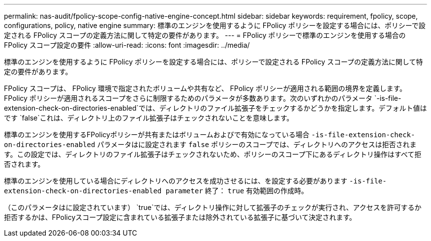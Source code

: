 ---
permalink: nas-audit/fpolicy-scope-config-native-engine-concept.html 
sidebar: sidebar 
keywords: requirement, fpolicy, scope, configurations, policy, native engine 
summary: 標準のエンジンを使用するように FPolicy ポリシーを設定する場合には、ポリシーで設定される FPolicy スコープの定義方法に関して特定の要件があります。 
---
= FPolicy ポリシーで標準のエンジンを使用する場合の FPolicy スコープ設定の要件
:allow-uri-read: 
:icons: font
:imagesdir: ../media/


[role="lead"]
標準のエンジンを使用するように FPolicy ポリシーを設定する場合には、ポリシーで設定される FPolicy スコープの定義方法に関して特定の要件があります。

FPolicy スコープは、 FPolicy 環境で指定されたボリュームや共有など、 FPolicy ポリシーが適用される範囲の境界を定義します。FPolicy ポリシーが適用されるスコープをさらに制限するためのパラメータが多数あります。次のいずれかのパラメータ `-is-file-extension-check-on-directories-enabled`では、ディレクトリのファイル拡張子をチェックするかどうかを指定します。デフォルト値はです `false`これは、ディレクトリ上のファイル拡張子はチェックされないことを意味します。

標準のエンジンを使用するFPolicyポリシーが共有またはボリュームおよびで有効になっている場合 `-is-file-extension-check-on-directories-enabled` パラメータはに設定されます `false` ポリシーのスコープでは、ディレクトリへのアクセスは拒否されます。この設定では、ディレクトリのファイル拡張子はチェックされないため、ポリシーのスコープ下にあるディレクトリ操作はすべて拒否されます。

標準のエンジンを使用している場合にディレクトリへのアクセスを成功させるには、を設定する必要があります `-is-file-extension-check-on-directories-enabled parameter` 終了： `true` 有効範囲の作成時。

（このパラメータはに設定されています） `true`では、ディレクトリ操作に対して拡張子のチェックが実行され、アクセスを許可するか拒否するかは、FPolicyスコープ設定に含まれている拡張子または除外されている拡張子に基づいて決定されます。
